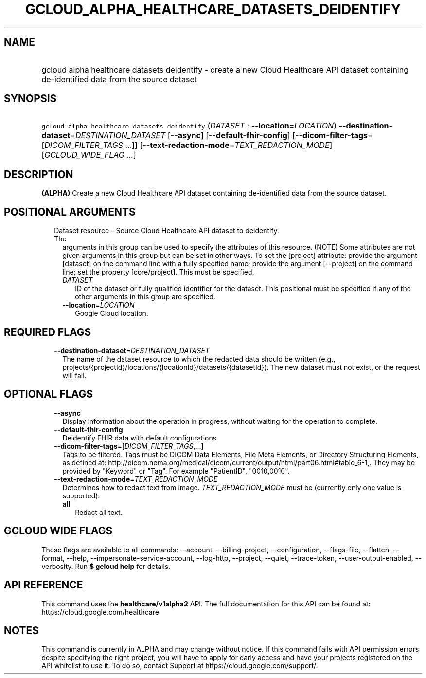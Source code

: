 
.TH "GCLOUD_ALPHA_HEALTHCARE_DATASETS_DEIDENTIFY" 1



.SH "NAME"
.HP
gcloud alpha healthcare datasets deidentify \- create a new Cloud Healthcare API dataset containing de\-identified data from the source dataset



.SH "SYNOPSIS"
.HP
\f5gcloud alpha healthcare datasets deidentify\fR (\fIDATASET\fR\ :\ \fB\-\-location\fR=\fILOCATION\fR) \fB\-\-destination\-dataset\fR=\fIDESTINATION_DATASET\fR [\fB\-\-async\fR] [\fB\-\-default\-fhir\-config\fR] [\fB\-\-dicom\-filter\-tags\fR=[\fIDICOM_FILTER_TAGS\fR,...]] [\fB\-\-text\-redaction\-mode\fR=\fITEXT_REDACTION_MODE\fR] [\fIGCLOUD_WIDE_FLAG\ ...\fR]



.SH "DESCRIPTION"

\fB(ALPHA)\fR Create a new Cloud Healthcare API dataset containing
de\-identified data from the source dataset.



.SH "POSITIONAL ARGUMENTS"

.RS 2m
.TP 2m

Dataset resource \- Source Cloud Healthcare API dataset to deidentify. The
arguments in this group can be used to specify the attributes of this resource.
(NOTE) Some attributes are not given arguments in this group but can be set in
other ways. To set the [project] attribute: provide the argument [dataset] on
the command line with a fully specified name; provide the argument [\-\-project]
on the command line; set the property [core/project]. This must be specified.

.RS 2m
.TP 2m
\fIDATASET\fR
ID of the dataset or fully qualified identifier for the dataset. This positional
must be specified if any of the other arguments in this group are specified.

.TP 2m
\fB\-\-location\fR=\fILOCATION\fR
Google Cloud location.


.RE
.RE
.sp

.SH "REQUIRED FLAGS"

.RS 2m
.TP 2m
\fB\-\-destination\-dataset\fR=\fIDESTINATION_DATASET\fR
The name of the dataset resource to which the redacted data should be written
(e.g., projects/{projectId}/locations/{locationId}/datasets/{datasetId}). The
new dataset must not exist, or the request will fail.


.RE
.sp

.SH "OPTIONAL FLAGS"

.RS 2m
.TP 2m
\fB\-\-async\fR
Display information about the operation in progress, without waiting for the
operation to complete.

.TP 2m
\fB\-\-default\-fhir\-config\fR
Deidentify FHIR data with default configurations.

.TP 2m
\fB\-\-dicom\-filter\-tags\fR=[\fIDICOM_FILTER_TAGS\fR,...]
Tags to be filtered. Tags must be DICOM Data Elements, File Meta Elements, or
Directory Structuring Elements, as defined at:
http://dicom.nema.org/medical/dicom/current/output/html/part06.html#table_6\-1,.
They may be provided by "Keyword" or "Tag". For example "PatientID",
"0010,0010".

.TP 2m
\fB\-\-text\-redaction\-mode\fR=\fITEXT_REDACTION_MODE\fR
Determines how to redact text from image. \fITEXT_REDACTION_MODE\fR must be
(currently only one value is supported):

.RS 2m
.TP 2m
\fBall\fR
Redact all text.

.RE
.sp



.RE
.sp

.SH "GCLOUD WIDE FLAGS"

These flags are available to all commands: \-\-account, \-\-billing\-project,
\-\-configuration, \-\-flags\-file, \-\-flatten, \-\-format, \-\-help,
\-\-impersonate\-service\-account, \-\-log\-http, \-\-project, \-\-quiet,
\-\-trace\-token, \-\-user\-output\-enabled, \-\-verbosity. Run \fB$ gcloud
help\fR for details.



.SH "API REFERENCE"

This command uses the \fBhealthcare/v1alpha2\fR API. The full documentation for
this API can be found at: https://cloud.google.com/healthcare



.SH "NOTES"

This command is currently in ALPHA and may change without notice. If this
command fails with API permission errors despite specifying the right project,
you will have to apply for early access and have your projects registered on the
API whitelist to use it. To do so, contact Support at
https://cloud.google.com/support/.

